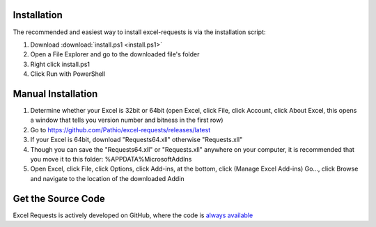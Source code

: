 .. _installation:

Installation
============

The recommended and easiest way to install excel-requests is via the installation script:

1. Download :download:`install.ps1 <install.ps1>`

2. Open a File Explorer and go to the downloaded file's folder

3. Right click install.ps1

4. Click Run with PowerShell




Manual Installation
===================

1. Determine whether your Excel is 32bit or 64bit (open Excel, click File, click Account, click About Excel, this opens a window that tells you version number and bitness in the first row)

2. Go to `https://github.com/Pathio/excel-requests/releases/latest <https://github.com/Pathio/excel-requests/releases/latest>`_

3. If your Excel is 64bit, download "Requests64.xll" otherwise "Requests.xll"

4. Though you can save the "Requests64.xll" or "Requests.xll" anywhere on your computer, it is recommended that you move it to this folder: %APPDATA%\Microsoft\AddIns

5. Open Excel, click File, click Options, click Add-ins, at the bottom, click (Manage Excel Add-ins) Go..., click Browse and navigate to the location of the downloaded Addin



Get the Source Code
===================

Excel Requests is actively developed on GitHub, where the code is `always available <https://github.com/Pathio/excel-requests>`_
